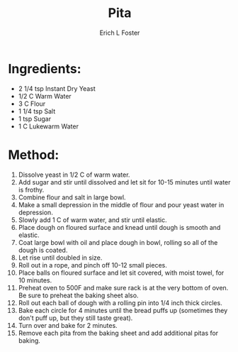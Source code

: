 #+TITLE:       Pita
#+AUTHOR:      Erich L Foster
#+EMAIL:       erichlf@gmail.com
#+URI:         /Recipes/Bread/Pita
#+KEYWORDS:    bread, middle eastern
#+TAGS:        :bread:middle:eastern:
#+LANGUAGE:    en
#+OPTIONS:     H:3 num:nil toc:nil \n:nil ::t |:t ^:nil -:nil f:t *:t <:t
#+DESCRIPTION: An easy pita bread
* Ingredients:
- 2 1/4 tsp Instant Dry Yeast
- 1/2 C Warm Water
- 3 C Flour
- 1 1/4 tsp Salt
- 1 tsp Sugar
- 1 C Lukewarm Water

* Method:
1. Dissolve yeast in 1/2 C of warm water.
2. Add sugar and stir until dissolved and let sit for 10-15 minutes until water is frothy.
3. Combine flour and salt in large bowl.
4. Make a small depression in the middle of flour and pour yeast water in depression.
5. Slowly add 1 C of warm water, and stir until elastic.
6. Place dough on floured surface and knead until dough is smooth and elastic.
7. Coat large bowl with oil and place dough in bowl, rolling so all of the dough is coated.
8. Let rise until doubled in size.
9. Roll out in a rope, and pinch off 10-12 small pieces.
10. Place balls on floured surface and let sit covered, with moist towel, for 10 minutes.
11. Preheat oven to 500F and make sure rack is at the very bottom of oven. Be sure to preheat
    the baking sheet also.
12. Roll out each ball of dough with a rolling pin into 1/4 inch thick circles.
13. Bake each circle for 4 minutes until the bread puffs up (sometimes they don't puff up, but they
    still taste great).
14. Turn over and bake for 2 minutes.
15. Remove each pita from the baking sheet and add additional pitas for baking.
